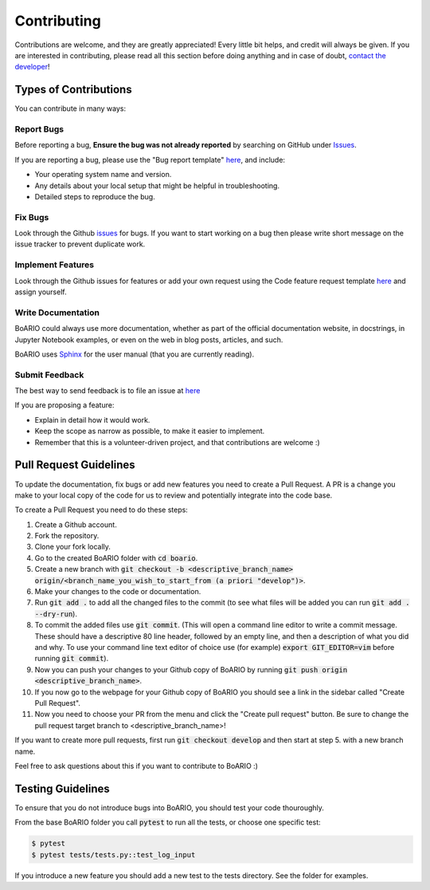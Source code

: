 ################
Contributing
################

.. _contributions:

Contributions are welcome, and they are greatly appreciated!
Every little bit helps, and credit will always be given.
If you are interested in contributing, please read all this section
before doing anything and in case of doubt, `contact the developer`_!

.. _contact the developer: pro@sjuhel.org

----------------------
Types of Contributions
----------------------

You can contribute in many ways:

Report Bugs
===========

Before reporting a bug, **Ensure the bug was not already reported** by searching on GitHub under `Issues <https://github.com/spjuhel/BoARIO/issues>`_.

If you are reporting a bug, please use the "Bug report template" `here <https://github.com/spjuhel/BoARIO/issues/new/choose>`_, and include:

* Your operating system name and version.
* Any details about your local setup that might be helpful in troubleshooting.
* Detailed steps to reproduce the bug.


Fix Bugs
========

Look through the Github `issues <https://github.com/spjuhel/BoARIO/issues>`_ for bugs.
If you want to start working on a bug then please write short message on the issue tracker to prevent duplicate work.


Implement Features
==================

Look through the Github issues for features or add your own request
using the Code feature request template `here <https://github.com/spjuhel/BoARIO/issues/new/choose>`_
and assign yourself.

Write Documentation
===================

BoARIO could always use more documentation, whether as part of the official documentation website, in docstrings, in Jupyter Notebook examples,
or even on the web in blog posts, articles, and such.

BoARIO uses `Sphinx <https://sphinx-doc.org>`_ for the user manual (that you are currently reading).


Submit Feedback
===============

The best way to send feedback is to file an issue at `here <https://github.com/spjuhel/BoARIO/issues/new/choose>`_

If you are proposing a feature:

* Explain in detail how it would work.
* Keep the scope as narrow as possible, to make it easier to implement.
* Remember that this is a volunteer-driven project, and that contributions are welcome :)

-----------------------
Pull Request Guidelines
-----------------------

To update the documentation, fix bugs or add new features you need to create a Pull Request.
A PR is a change you make to your local copy of the code for us to review and potentially integrate into the code base.

To create a Pull Request you need to do these steps:

1. Create a Github account.
2. Fork the repository.
3. Clone your fork locally.
4. Go to the created BoARIO folder with :code:`cd boario`.
5. Create a new branch with :code:`git checkout -b <descriptive_branch_name> origin/<branch_name_you_wish_to_start_from (a priori "develop")>`.
6. Make your changes to the code or documentation.
7. Run :code:`git add .` to add all the changed files to the commit (to see what files will be added you can run :code:`git add . --dry-run`).
8. To commit the added files use :code:`git commit`. (This will open a command line editor to write a commit message. These should have a descriptive 80 line header, followed by an empty line, and then a description of what you did and why. To use your command line text editor of choice use (for example) :code:`export GIT_EDITOR=vim` before running :code:`git commit`).
9. Now you can push your changes to your Github copy of BoARIO by running :code:`git push origin <descriptive_branch_name>`.
10. If you now go to the webpage for your Github copy of BoARIO you should see a link in the sidebar called "Create Pull Request".
11. Now you need to choose your PR from the menu and click the "Create pull request" button. Be sure to change the pull request target branch to <descriptive_branch_name>!

If you want to create more pull requests, first run :code:`git checkout develop` and then start at step 5. with a new branch name.

Feel free to ask questions about this if you want to contribute to BoARIO :)

------------------
Testing Guidelines
------------------

To ensure that you do not introduce bugs into BoARIO, you should test your code thouroughly.

From the base BoARIO folder you call :code:`pytest` to run all the tests, or choose one specific test:

.. code-block:: console

   $ pytest
   $ pytest tests/tests.py::test_log_input

If you introduce a new feature you should add a new test to the tests directory. See the folder for examples.
